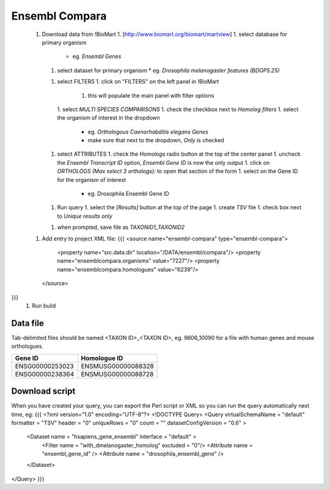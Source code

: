 Ensembl Compara
================================



 1. Download data from !BioMart
    1. [http://www.biomart.org/biomart/martview]
    1. select database for primary organism 
       * eg. `Ensembl Genes`
    1. select dataset for primary organism 
       * eg. `Drosophila melanogaster features (BDGP5.25)`
    1. select FILTERS
       1. click on "FILTERS" on the left panel in !BioMart
          1. this will populate the main panel with filter options
       1. select `MULTI SPECIES COMPARISONS`
       1. check the checkbox next to `Homolog filters`
       1. select the organism of interest in the dropdown
          * eg. `Orthologous Caenorhabditis elegans Genes`
          * make sure that next to the dropdown, `Only` is checked
    1. select ATTRIBUTES
       1. check the `Homologs` radio button at the top of the center panel
       1. uncheck the `Ensembl Transcript ID` option, `Ensembl Gene ID` is now the only output
       1. click on `ORTHOLOGS (Max select 3 orthologs):` to open that section of the form
       1. select on the Gene ID for the organism of interest
          * eg. Drosophila Ensembl Gene ID 
    1. Run query
       1. select the `[Results]` button at the top of the page
       1. create `TSV` file
       1. check box next to `Unique results only`
    1. when prompted, save file as `TAXONID1_TAXONID2`
 1. Add entry to project XML file:
    {{{
    <source name="ensembl-compara" type="ensembl-compara">
      <property name="src.data.dir" location="/DATA/ensembl/compara"/>
      <property name="ensemblcompara.organisms" value="7227"/>
      <property name="ensemblcompara.homologues" value="6239"/>
    </source>
}}}
 1. Run build

Data file 
~~~~~~~~~~~~~~

Tab-delimited files should be named <TAXON ID>_<TAXON ID>, eg. 9606_10090 for a file with human genes and mouse orthologues.

===============  ==================
Gene ID          Homologue ID
===============  ==================
ENSG00000253023  ENSMUSG00000088328
ENSG00000238364  ENSMUSG00000088728
===============  ==================

Download script
~~~~~~~~~~~~~~~~~

When you have created your query, you can export the Perl script or XML so you can run the query automatically next time, eg:
{{{
<?xml version="1.0" encoding="UTF-8"?>
<!DOCTYPE Query>
<Query  virtualSchemaName = "default" formatter = "TSV" header = "0" uniqueRows = "0" count = "" datasetConfigVersion = "0.6" >
      
  <Dataset name = "hsapiens_gene_ensembl" interface = "default" >
    <Filter name = "with_dmelanogaster_homolog" excluded = "0"/>
    <Attribute name = "ensembl_gene_id" />
    <Attribute name = "drosophila_ensembl_gene" />
  </Dataset>
</Query>
}}}
